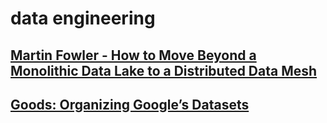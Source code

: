 #+OPTIONS: num:nil
* data engineering
** [[file:data-engineering/fowler-monolith-to-mesh.org][Martin Fowler - How to Move Beyond a Monolithic Data Lake to a Distributed Data Mesh]]
** [[file:data-engineering/organizing-googles-datasets.org][Goods: Organizing Google’s Datasets]]
